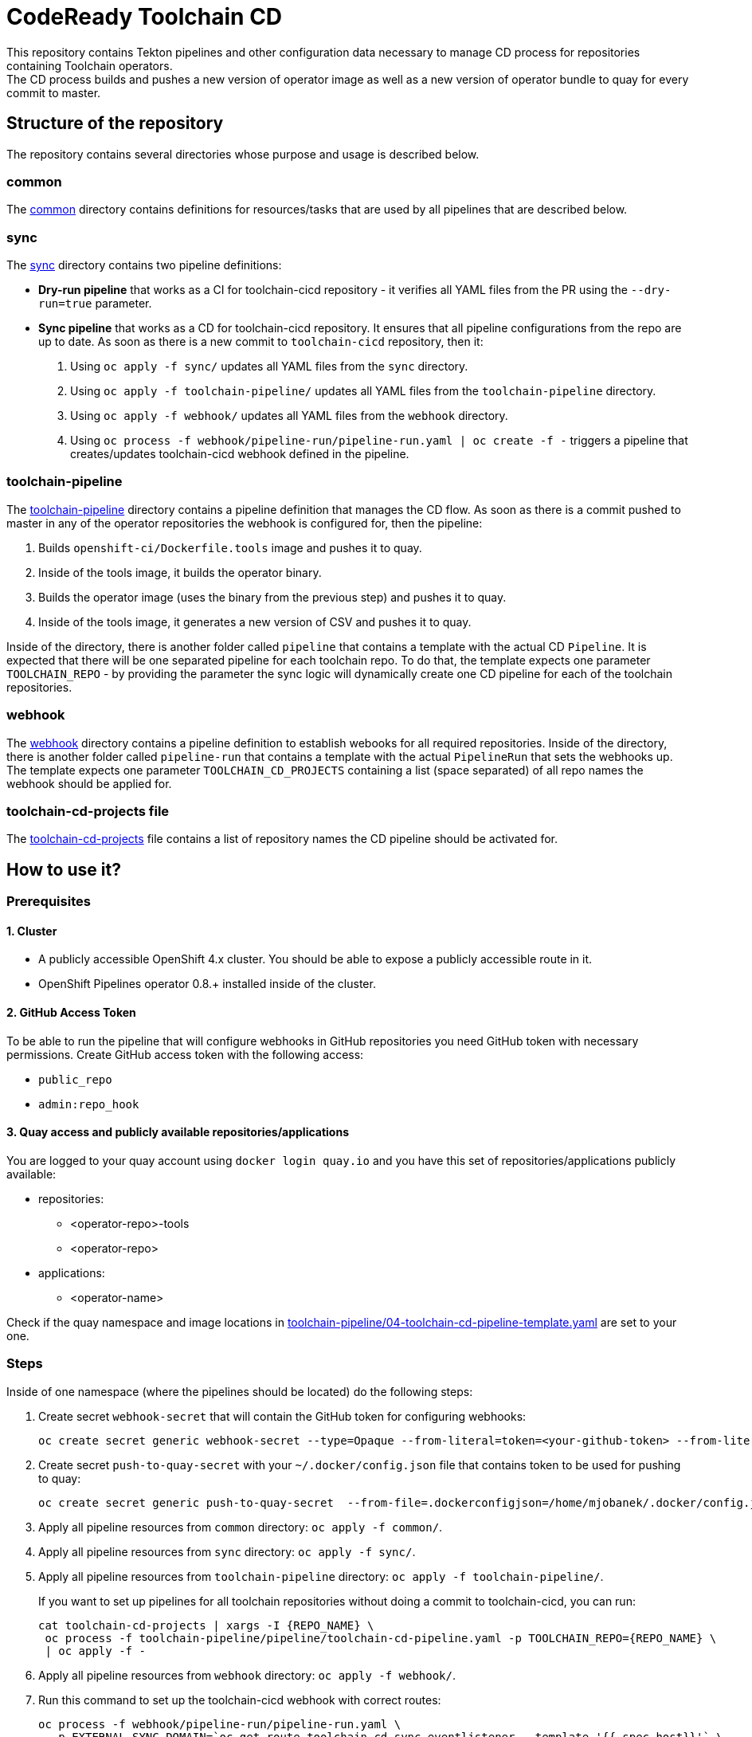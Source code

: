 = CodeReady Toolchain CD
This repository contains Tekton pipelines and other configuration data necessary to manage CD process for repositories containing Toolchain operators.
The CD process builds and pushes a new version of operator image as well as a new version of operator bundle to quay for every commit to master.

== Structure of the repository
The repository contains several directories whose purpose and usage is described below.

=== common
The link:common[] directory contains definitions for resources/tasks that are used by all pipelines that are described below.

=== sync
The link:sync[] directory contains two pipeline definitions:

* *Dry-run pipeline* that works as a CI for toolchain-cicd repository - it verifies all YAML files from the PR using the `--dry-run=true` parameter.
* *Sync pipeline* that works as a CD for toolchain-cicd repository. It ensures that all pipeline configurations from the repo are up to date. As soon as there is a new commit to `toolchain-cicd` repository, then it:

1. Using `oc apply -f sync/` updates all YAML files from the `sync` directory.
2. Using `oc apply -f toolchain-pipeline/` updates all YAML files from the `toolchain-pipeline` directory.
3. Using `oc apply -f webhook/` updates all YAML files from the `webhook` directory.
4. Using `oc process -f webhook/pipeline-run/pipeline-run.yaml | oc create -f -` triggers a pipeline that creates/updates toolchain-cicd webhook defined in the pipeline.

=== toolchain-pipeline
The link:toolchain-pipeline[] directory contains a pipeline definition that manages the CD flow.
As soon as there is a commit pushed to master in any of the operator repositories the webhook is configured for, then the pipeline:

1. Builds `openshift-ci/Dockerfile.tools` image and pushes it to quay.
2. Inside of the tools image, it builds the operator binary.
3. Builds the operator image (uses the binary from the previous step) and pushes it to quay.
4. Inside of the tools image, it generates a new version of CSV and pushes it to quay.

Inside of the directory, there is another folder called `pipeline` that contains a template with the actual CD `Pipeline`.
It is expected that there will be one separated pipeline for each toolchain repo.
To do that, the template expects one parameter `TOOLCHAIN_REPO` - by providing the parameter the sync logic will dynamically create one CD pipeline for each of the toolchain repositories.

=== webhook
The link:webhook[] directory contains a pipeline definition to establish webooks for all required repositories.
Inside of the directory, there is another folder called `pipeline-run` that contains a template with the actual `PipelineRun` that sets the webhooks up.
The template expects one parameter `TOOLCHAIN_CD_PROJECTS` containing a list (space separated) of all repo names the webhook should be applied for.

=== toolchain-cd-projects file
The link:toolchain-cd-projects[] file contains a list of repository names the CD pipeline should be activated for.

== How to use it?

=== Prerequisites
==== 1. Cluster
* A publicly accessible OpenShift 4.x cluster. You should be able to expose a publicly accessible route in it.
* OpenShift Pipelines operator 0.8.+ installed inside of the cluster.

==== 2. GitHub Access Token
To be able to run the pipeline that will configure webhooks in GitHub repositories you need GitHub token with necessary permissions.
Create GitHub access token with the following access:

* `public_repo`
* `admin:repo_hook`

==== 3. Quay access and publicly available repositories/applications
You are logged to your quay account using `docker login quay.io` and you have this set of repositories/applications publicly available:

* repositories:
** <operator-repo>-tools
** <operator-repo>

* applications:
** <operator-name>

Check if the quay namespace and image locations in link:toolchain-pipeline/04-toolchain-cd-pipeline-template.yaml[] are set to your one.

=== Steps
Inside of one namespace (where the pipelines should be located) do the following steps:

1. Create secret `webhook-secret` that will contain the GitHub token for configuring webhooks:
+
```
oc create secret generic webhook-secret --type=Opaque --from-literal=token=<your-github-token> --from-literal=secret=random-string-data
```

2. Create secret `push-to-quay-secret` with your `~/.docker/config.json` file that contains token to be used for pushing to quay:
+
```
oc create secret generic push-to-quay-secret  --from-file=.dockerconfigjson=/home/mjobanek/.docker/config.json  --type=kubernetes.io/dockerconfigjson
```

3. Apply all pipeline resources from `common` directory: `oc apply -f common/`.

4. Apply all pipeline resources from `sync` directory: `oc apply -f sync/`.

5. Apply all pipeline resources from `toolchain-pipeline` directory: `oc apply -f toolchain-pipeline/`.
+
If you want to set up pipelines for all toolchain repositories without doing a commit to toolchain-cicd, you can run:
+
```
cat toolchain-cd-projects | xargs -I {REPO_NAME} \
 oc process -f toolchain-pipeline/pipeline/toolchain-cd-pipeline.yaml -p TOOLCHAIN_REPO={REPO_NAME} \
 | oc apply -f -
```

6. Apply all pipeline resources from `webhook` directory: `oc apply -f webhook/`.

7. Run this command to set up the toolchain-cicd webhook with correct routes:
+
```
oc process -f webhook/pipeline-run/pipeline-run.yaml \
  -p EXTERNAL_SYNC_DOMAIN=`oc get route toolchain-cd-sync-eventlistener --template '{{.spec.host}}'` \
  -p EXTERNAL_TOOLCHAIN_CD_DOMAIN=`oc get route toolchain-cd-eventlistener --template '{{.spec.host}}'` \
  | oc create -f -
```

8. The next commit to the toolchain-cicd repo will trigger the synchronization pipeline that will setup all toolchain-cicd pipelines and all webhooks for projects defined in link:toolchain-cd-projects[].
+
If you want to set up webhooks for all toolchain repositories without doing a commit to toolchain-cicd, you can run:
+
```
oc process -f webhook/pipeline-run/pipeline-run.yaml \
  -p TOOLCHAIN_CD_PROJECTS="$(cat toolchain-cd-projects | tr "\n" " ")" \
  -p EXTERNAL_SYNC_DOMAIN=`oc get route toolchain-cd-sync-eventlistener --template '{{.spec.host}}'` \
  -p EXTERNAL_TOOLCHAIN_CD_DOMAIN=`oc get route toolchain-cd-eventlistener --template '{{.spec.host}}'` \
  | oc create -f -
```